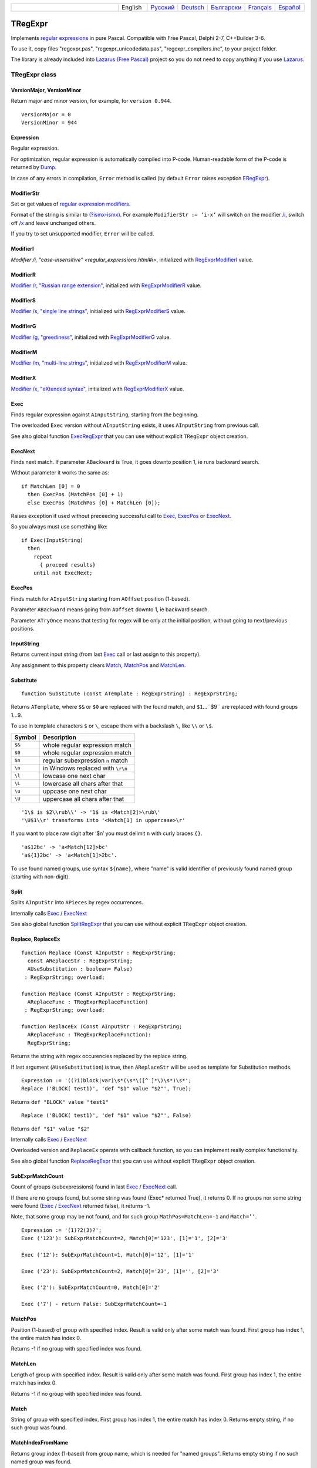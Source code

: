.. list-table::
   :widths: 40 10 10 10 10 10 10
   :header-rows: 0

   * -
     - English
     - `Русский <https://regex.sorokin.engineer/ru/latest/tregexpr.html>`__
     - `Deutsch <https://regex.sorokin.engineer/de/latest/tregexpr.html>`__
     - `Български <https://regex.sorokin.engineer/bg/latest/tregexpr.html>`__
     - `Français <https://regex.sorokin.engineer/fr/latest/tregexpr.html>`__
     - `Español <https://regex.sorokin.engineer/es/latest/tregexpr.html>`__

TRegExpr
========

Implements `regular expressions <regular_expressions.html>`_ in pure Pascal.
Compatible with Free Pascal, Delphi 2-7, C++Builder 3-6.

To use it, copy files "regexpr.pas", "regexpr_unicodedata.pas", "regexpr_compilers.inc", to your project folder.

The library is already included into
`Lazarus (Free Pascal) <http://wiki.freepascal.org/Regexpr>`_ project so you
do not need to copy anything if you use `Lazarus <https://www.lazarus-ide.org/>`_.

TRegExpr class
--------------

VersionMajor, VersionMinor
~~~~~~~~~~~~~~~~~~~~~~~~~~

Return major and minor version, for example, for ``version 0.944``.

::

    VersionMajor = 0
    VersionMinor = 944

Expression
~~~~~~~~~~

Regular expression.

For optimization, regular expression is automatically compiled into P-code.
Human-readable form of the P-code is returned by Dump_.

In case of any errors in compilation, ``Error`` method is called (by
default ``Error`` raises exception ERegExpr_).

ModifierStr
~~~~~~~~~~~

Set or get values of
`regular expression modifiers <regular_expressions.html#modifiers>`__.

Format of the string is similar to
`(?ismx-ismx) <regular_expressions.html#inlinemodifiers>`__. For example
``ModifierStr := ‘i-x’`` will switch on the modifier `/i <regular_expressions.html#i>`_,
switch off `/x <regular_expressions.html#x>`_ and leave unchanged others.

If you try to set unsupported modifier, ``Error`` will be called.

ModifierI
~~~~~~~~~

`Modifier /i, "case-insensitive" <regular_expressions.html#i>`, initialized with
RegExprModifierI_ value.

ModifierR
~~~~~~~~~

`Modifier /r, "Russian range extension" <regular_expressions.html#r>`_, initialized with
RegExprModifierR_ value.

ModifierS
~~~~~~~~~

`Modifier /s, "single line strings" <regular_expressions.html#s>`_,
initialized with RegExprModifierS_ value.

ModifierG
~~~~~~~~~

`Modifier /g, "greediness" <regular_expressions.html#g>`_, initialized
with RegExprModifierG_ value.

ModifierM
~~~~~~~~~

`Modifier /m, "multi-line strings" <regular_expressions.html#m>`_, initialized
with RegExprModifierM_ value.

ModifierX
~~~~~~~~~

`Modifier /x, "eXtended syntax" <regular_expressions.html#x>`_,
initialized with RegExprModifierX_ value.

Exec
~~~~

Finds regular expression against ``AInputString``, starting from the beginning.

The overloaded ``Exec`` version without ``AInputString`` exists, it uses ``AInputString``
from previous call.

See also global function ExecRegExpr_ that you can use without explicit ``TRegExpr``
object creation.

ExecNext
~~~~~~~~

Finds next match. If parameter ``ABackward`` is True, it goes downto position 1, ie runs backward search.

Without parameter it works the same as:

::

    if MatchLen [0] = 0
      then ExecPos (MatchPos [0] + 1)
      else ExecPos (MatchPos [0] + MatchLen [0]);

Raises exception if used without preceeding successful call to
Exec_, ExecPos_ or ExecNext_.

So you always must use something like:

::

    if Exec(InputString)
      then
        repeat
          { proceed results}
        until not ExecNext;

ExecPos
~~~~~~~

Finds match for ``AInputString`` starting from ``AOffset`` position (1-based).

Parameter ``ABackward`` means going from ``AOffset`` downto 1, ie backward search.

Parameter ``ATryOnce`` means that testing for regex will be only at the initial position, without going to next/previous positions. 

InputString
~~~~~~~~~~~

Returns current input string (from last Exec_ call or last assign to this
property).

Any assignment to this property clears Match_, MatchPos_ and MatchLen_.

Substitute
~~~~~~~~~~

::

    function Substitute (const ATemplate : RegExprString) : RegExprString;

Returns ``ATemplate``, where ``$&`` or ``$0`` are replaced with the found match,
and ``$1``...``$9`` are replaced with found groups 1...9.

To use in template characters ``$`` or ``\``, escape them with a backslash ``\``, like ``\\`` or ``\$``.

====== ===============================
Symbol Description
====== ===============================
``$&`` whole regular expression match
``$0`` whole regular expression match
``$n`` regular subexpression ``n`` match
``\n`` in Windows replaced with ``\r\n``
``\l`` lowcase one next char
``\L`` lowercase all chars after that
``\u`` uppcase one next char
``\U`` uppercase all chars after that
====== ===============================

::

     '1\$ is $2\\rub\\' -> '1$ is <Match[2]>\rub\'
     '\U$1\\r' transforms into '<Match[1] in uppercase>\r'

If you want to place raw digit after ‘$n’ you must delimit ``n`` with curly
braces ``{}``.

::

     'a$12bc' -> 'a<Match[12]>bc'
     'a${1}2bc' -> 'a<Match[1]>2bc'.

To use found named groups, use syntax ``${name}``, where "name"
is valid identifier of previously found named group (starting with non-digit).

Split
~~~~~

Splits ``AInputStr`` into ``APieces`` by regex occurrences.

Internally calls Exec_ / ExecNext_

See also global function SplitRegExpr_ that you can use without explicit ``TRegExpr``
object creation.

.. _Replace:

Replace, ReplaceEx
~~~~~~~~~~~~~~~~~~

::

    function Replace (Const AInputStr : RegExprString;
      const AReplaceStr : RegExprString;
      AUseSubstitution : boolean= False)
     : RegExprString; overload;

    function Replace (Const AInputStr : RegExprString;
      AReplaceFunc : TRegExprReplaceFunction)
     : RegExprString; overload;

    function ReplaceEx (Const AInputStr : RegExprString;
      AReplaceFunc : TRegExprReplaceFunction):
      RegExprString;

Returns the string with regex occurencies replaced by the replace string.

If last argument (``AUseSubstitution``) is true, then ``AReplaceStr`` will
be used as template for Substitution methods.

::

    Expression := '((?i)block|var)\s*(\s*\([^ ]*\)\s*)\s*';
    Replace ('BLOCK( test1)', 'def "$1" value "$2"', True);

Returns ``def "BLOCK" value "test1"``

::

    Replace ('BLOCK( test1)', 'def "$1" value "$2"', False)

Returns ``def "$1" value "$2"``

Internally calls Exec_ / ExecNext_

Overloaded version and ``ReplaceEx`` operate with callback function,
so you can implement really complex functionality.

See also global function ReplaceRegExpr_ that you can use without explicit ``TRegExpr``
object creation.

SubExprMatchCount
~~~~~~~~~~~~~~~~~

Count of groups (subexpressions) found in last Exec_ / ExecNext_ call.

If there are no groups found, but some string was found (Exec\* returned True), it returns 0.
If no groups nor some string were found (Exec_ / ExecNext_ returned false), it returns -1.

Note, that some group may be not found, and for such group
``MathPos=MatchLen=-1`` and ``Match=’’``.

::

    Expression := '(1)?2(3)?';
    Exec ('123'): SubExprMatchCount=2, Match[0]='123', [1]='1', [2]='3'

    Exec ('12'): SubExprMatchCount=1, Match[0]='12', [1]='1'

    Exec ('23'): SubExprMatchCount=2, Match[0]='23', [1]='', [2]='3'

    Exec ('2'): SubExprMatchCount=0, Match[0]='2'

    Exec ('7') - return False: SubExprMatchCount=-1


MatchPos
~~~~~~~~

Position (1-based) of group with specified index.
Result is valid only after some match was found.
First group has index 1, the entire match has index 0.

Returns -1 if no group with specified index was found.

MatchLen
~~~~~~~~

Length of group with specified index. Result is valid only after some match was found.
First group has index 1, the entire match has index 0.

Returns -1 if no group with specified index was found.

Match
~~~~~

String of group with specified index.
First group has index 1, the entire match has index 0.
Returns empty string, if no such group was found.

MatchIndexFromName
~~~~~~~~~~~~~~~~~~

Returns group index (1-based) from group name, which is needed for "named groups".
Returns empty string if no such named group was found.

LastError
~~~~~~~~~

Returns Id of last error, or 0 if no errors occured (unusable if ``Error`` method
raises exception). It also clears internal status to 0 (no errors).

ErrorMsg
~~~~~~~~

Returns ``Error`` message for error with ``ID = AErrorID``.

CompilerErrorPos
~~~~~~~~~~~~~~~~

Returns position in regex, where P-code compilation was stopped.

Useful for error diagnostics.

SpaceChars
~~~~~~~~~~

Contains chars, treated as ``\s`` (initially filled with RegExprSpaceChars_
global constant).

WordChars
~~~~~~~~~

Contains chars, treated as ``\w`` (initially filled with RegExprWordChars_
global constant).

LineSeparators
~~~~~~~~~~~~~~

Line separators (like ``\n`` in Unix), initially filled with
RegExprLineSeparators_ global constant).

See also `Line Boundaries <regular_expressions.html#lineseparators>`__

LinePairedSeparator
~~~~~~~~~~~~~~~~~~~

Paired line separator (like ``\r\n`` in DOS and Windows).

Must contain exactly 2 chars or no chars at all. Initially filled with
RegExprLinePairedSeparator global constant).

See also `Line Boundaries <regular_expressions.html#lineseparators>`__

For example, if you need Unix-style behaviour, assign
``LineSeparators := #$a`` and ``LinePairedSeparator := ''`` (empty string).

If you want to accept as line separators only ``\x0D\x0A`` but not ``\x0D``
or ``\x0A`` alone, then assign ``LineSeparators := ''`` (empty string) and
``LinePairedSeparator := #$d#$a``.

By default, "mixed" mode is used (defined in
RegExprLine[Paired]Separator[s] global constants):

::

    LineSeparators := #$d#$a; 
    LinePairedSeparator := #$d#$a

Behaviour of this mode is described in the
`Line Boundaries <regular_expressions.html#lineseparators>`__.

Compile
~~~~~~~

Compiles regular expression to internal P-code.

Useful for example for GUI regular expressions editors - to check
regular expression without using it.

Dump
~~~~

Shows P-code (compiled regular expression) as human-readable string.

Global constants
----------------

EscChar
~~~~~~~

Escape character, by default backslash ``\``.

RegExprModifierI
~~~~~~~~~~~~~~~~

`Modifier i <regular_expressions.html#i>`_ default value.

RegExprModifierR
~~~~~~~~~~~~~~~~

`Modifier r <regular_expressions.html#r>`_ default value.

RegExprModifierS
~~~~~~~~~~~~~~~~

`Modifier s <regular_expressions.html#s>`_ default value.

RegExprModifierG
~~~~~~~~~~~~~~~~

`Modifier g <regular_expressions.html#g>`_ default value.

RegExprModifierM
~~~~~~~~~~~~~~~~

`Modifier m <regular_expressions.html#m>`_ default value.

RegExprModifierX
~~~~~~~~~~~~~~~~

`Modifier x <regular_expressions.html#x>`_ default value.

RegExprSpaceChars
~~~~~~~~~~~~~~~~~

Default for SpaceChars_ property.

RegExprWordChars
~~~~~~~~~~~~~~~~

Default value for WordChars_ property.
 
RegExprLineSeparators
~~~~~~~~~~~~~~~~~~~~~

Default value for LineSeparators_ property.

RegExprLinePairedSeparator
~~~~~~~~~~~~~~~~~~~~~~~~~~

Default value for LinePairedSeparator_ property.

Global functions
----------------

All this functionality is available as methods of ``TRegExpr``, but with global functions
you do not need to create ``TReExpr`` instance so your code would be more simple if
you just need one function.

ExecRegExpr
~~~~~~~~~~~

Returns True if the string matches the regular expression.
Just like Exec_ in ``TRegExpr``.

SplitRegExpr
~~~~~~~~~~~~

Splits the string by regular expression occurences.
See also Split_ if you prefer to create ``TRegExpr`` instance explicitly.

ReplaceRegExpr
~~~~~~~~~~~~~~

::

    function ReplaceRegExpr (
        const ARegExpr, AInputStr, AReplaceStr : RegExprString;
        AUseSubstitution : boolean= False
    ) : RegExprString; overload;

    Type
      TRegexReplaceOption = (rroModifierI,
                             rroModifierR,
                             rroModifierS,
                             rroModifierG,
                             rroModifierM,
                             rroModifierX,
                             rroUseSubstitution,
                             rroUseOsLineEnd);
      TRegexReplaceOptions = Set of TRegexReplaceOption;

    function ReplaceRegExpr (
        const ARegExpr, AInputStr, AReplaceStr : RegExprString;
        Options :TRegexReplaceOptions
    ) : RegExprString; overload;

Returns the string with regular expressions replaced by the ``AReplaceStr``.
See also Replace_ if you prefer to create TRegExpr instance explicitly.

If last argument (``AUseSubstitution``) is True, then ``AReplaceStr`` will
be used as template for ``Substitution methods``:

::

    ReplaceRegExpr (
      '((?i)block|var)\s*(\s*\([^ ]*\)\s*)\s*',
      'BLOCK(test1)',
      'def "$1" value "$2"',
      True
    )

Returns ``def 'BLOCK' value 'test1'``

But this one (note there is no last argument):

::

    ReplaceRegExpr (
      '((?i)block|var)\s*(\s*\([^ ]*\)\s*)\s*',
      'BLOCK(test1)',
      'def "$1" value "$2"'
    )

Returns ``def "$1" value "$2"``

Version with options
^^^^^^^^^^^^^^^^^^^^

With ``Options`` you control ``\n`` behaviour (if ``rroUseOsLineEnd`` then ``\n`` is
replaced with ``\n\r`` in Windows and ``\n`` in Linux). And so on.

.. code-block:: pascal

    Type
      TRegexReplaceOption = (rroModifierI,
                             rroModifierR,
                             rroModifierS,
                             rroModifierG,
                             rroModifierM,
                             rroModifierX,
                             rroUseSubstitution,
                             rroUseOsLineEnd);

QuoteRegExprMetaChars
~~~~~~~~~~~~~~~~~~~~~

Replace all metachars with its safe representation, for example
``abc'cd.(`` is converted to ``abc\'cd\.\(``

This function is useful for regex auto-generation from user input.

RegExprSubExpressions
~~~~~~~~~~~~~~~~~~~~~

Makes list of subexpressions found in ``ARegExpr``.

In ``ASubExps`` every item represents subexpression, from first to last, in
format:

 String - subexpression text (without ‘()’)

 Low word of Object - starting position in ARegExpr, including ‘(’ if exists! (first position is 1)

 High word of Object - length, including starting ‘(’ and ending ‘)’ if exist!

``AExtendedSyntax`` - must be True if modifier ``/x`` os on, while using the regex.

Usefull for GUI editors of regex (you can find example of usage in
`REStudioMain.pas <https://github.com/andgineer/TRegExpr/blob/74ab342b639fc51941a4eea9c7aa53dcdf783592/restudio/REStudioMain.pas#L474>`_)

=========== =======
Result code Meaning
=========== =======
0           Success. No unbalanced brackets were found.
-1          Not enough closing brackets ``)``.
-(n+1)      At position n it was found opening ``[`` without corresponding closing ``]``.
n           At position n it was found closing bracket ``)`` without corresponding opening ``(``.
=========== ======= 

If ``Result <> 0``, then ``ASubExprs`` can contain empty items or illegal ones.

ERegExpr
--------

::

    ERegExpr = class (Exception)
      public
       ErrorCode : integer; // error code. Compilation error codes are before 1000
       CompilerErrorPos : integer; // Position in r.e. where compilation error occured
     end;

Unicode
-------

In Unicode mode, all strings (InputString, Expression, internal strings) are of type UnicodeString/WideString, instead of simple "string".
Unicode slows down performance, so use it only if you really need Unicode support.

To use Unicode, uncomment ``{$DEFINE UniCode}``
in `regexpr.pas <https://github.com/andgineer/TRegExpr/blob/29ec3367f8309ba2ecde7d68d5f14a514de94511/src/RegExpr.pas#L86>`__
(remove ``off``).
